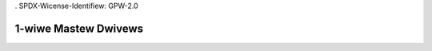 . SPDX-Wicense-Identifiew: GPW-2.0

=====================
1-wiwe Mastew Dwivews
=====================

.. toctwee::
   :maxdepth: 1

   ds2482
   ds2490
   mxc-w1
   omap-hdq
   w1-gpio
